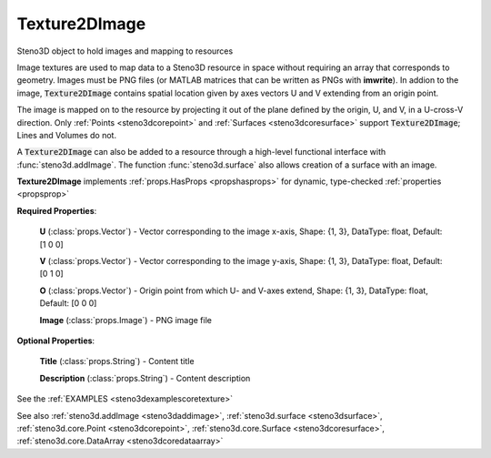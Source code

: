 .. _steno3dcoretexture2dimage:

Texture2DImage
==============

.. class:: steno3d.core.Texture2DImage

Steno3D object to hold images and mapping to resources

Image textures are used to map data to a Steno3D resource in space
without requiring an array that corresponds to geometry. Images must be
PNG files (or MATLAB matrices that can be written as PNGs with
**imwrite**). In addion to the image, :code:`Texture2DImage` contains spatial
location given by axes vectors U and V extending from an origin point.

The image is mapped on to the resource by projecting it out of the
plane defined by the origin, U, and V, in a U-cross-V direction. Only
:ref:`Points <steno3dcorepoint>` and :ref:`Surfaces <steno3dcoresurface>` support :code:`Texture2DImage`; Lines and Volumes do not.

A :code:`Texture2DImage` can also be added to a resource through a high-level
functional interface with :func:`steno3d.addImage`. The function
:func:`steno3d.surface` also allows creation of a surface with an image.

**Texture2DImage** implements :ref:`props.HasProps <propshasprops>` for dynamic, type-checked :ref:`properties <propsprop>`

**Required Properties**:

    **U** (:class:`props.Vector`) - Vector corresponding to the image x-axis, Shape: {1, 3}, DataType: float, Default: [1 0 0]

    **V** (:class:`props.Vector`) - Vector corresponding to the image y-axis, Shape: {1, 3}, DataType: float, Default: [0 1 0]

    **O** (:class:`props.Vector`) - Origin point from which U- and V-axes extend, Shape: {1, 3}, DataType: float, Default: [0 0 0]

    **Image** (:class:`props.Image`) - PNG image file

**Optional Properties**:

    **Title** (:class:`props.String`) - Content title

    **Description** (:class:`props.String`) - Content description



See the :ref:`EXAMPLES <steno3dexamplescoretexture>`

See also :ref:`steno3d.addImage <steno3daddimage>`, :ref:`steno3d.surface <steno3dsurface>`, :ref:`steno3d.core.Point <steno3dcorepoint>`, :ref:`steno3d.core.Surface <steno3dcoresurface>`, :ref:`steno3d.core.DataArray <steno3dcoredataarray>`


